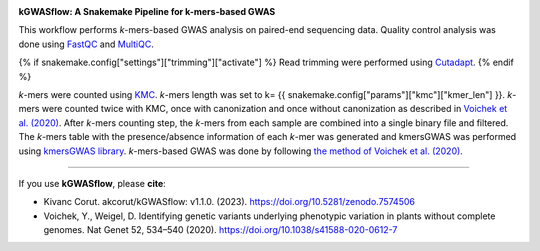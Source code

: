 .. image:: https://user-images.githubusercontent.com/42179487/194161153-cc832e57-dd03-481b-8eed-34cb13ba3097.png
    :width: 400
    :align: center

**kGWASflow:  A Snakemake Pipeline for k-mers-based GWAS** 

This workflow performs *k*-mers-based GWAS analysis on paired-end sequencing data. Quality control analysis was done using `FastQC <https://www.bioinformatics.babraham.ac.uk/projects/fastqc/>`_ and `MultiQC <https://multiqc.info>`_. 

{% if snakemake.config["settings"]["trimming"]["activate"] %}
Read trimming were performed using `Cutadapt <http://cutadapt.readthedocs.io>`_.
{% endif %}

*k*-mers were counted using `KMC <https://github.com/refresh-bio/KMC>`_. *k*-mers length was set to k= {{ snakemake.config["params"]["kmc"]["kmer_len"] }}. *k*-mers were counted twice with KMC, once with canonization and once without canonization as described in `Voichek et al. (2020) <https://www.nature.com/articles/s41588-020-0612-7>`_. After *k*-mers counting step, the *k*-mers from each sample are combined into a single binary file and filtered. The *k*-mers table with the presence/absence information of each *k*-mer was generated and kmersGWAS was performed using `kmersGWAS library <https://github.com/voichek/kmersGWAS>`_. *k*-mers-based GWAS was done by following `the method of Voichek et al. (2020) <https://github.com/voichek/kmersGWAS/blob/master/manual.pdf>`_.

---------------------------------------------

If you use **kGWASflow**, please **cite**:

* Kivanc Corut. akcorut/kGWASflow: v1.1.0. (2023). https://doi.org/10.5281/zenodo.7574506

* Voichek, Y., Weigel, D. Identifying genetic variants underlying phenotypic variation in plants without complete genomes. Nat Genet 52, 534–540 (2020). https://doi.org/10.1038/s41588-020-0612-7